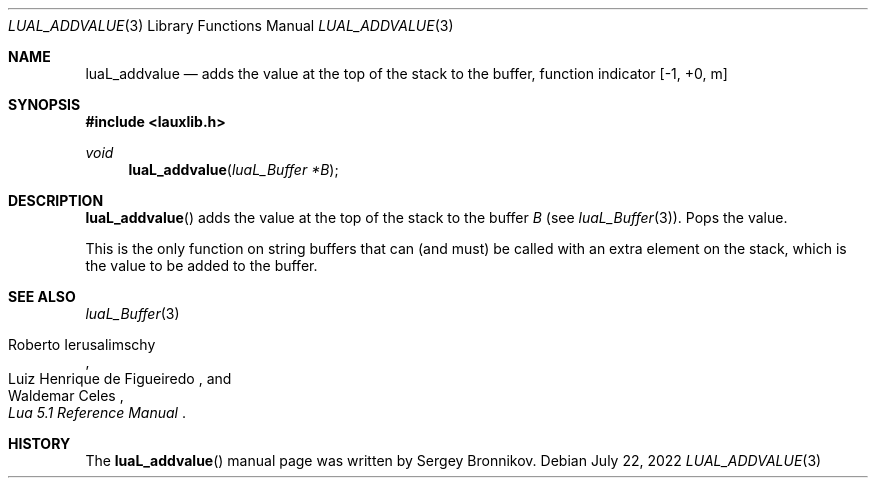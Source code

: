 .Dd $Mdocdate: July 22 2022 $
.Dt LUAL_ADDVALUE 3
.Os
.Sh NAME
.Nm luaL_addvalue
.Nd adds the value at the top of the stack to the buffer, function indicator
.Bq -1, +0, m
.Sh SYNOPSIS
.In lauxlib.h
.Ft void
.Fn luaL_addvalue "luaL_Buffer *B"
.Sh DESCRIPTION
.Fn luaL_addvalue
adds the value at the top of the stack to the buffer
.Fa B
.Pq see Xr luaL_Buffer 3 .
Pops the value.
.Pp
This is the only function on string buffers that can (and must) be called with
an extra element on the stack, which is the value to be added to the buffer.
.Sh SEE ALSO
.Xr luaL_Buffer 3
.Rs
.%A Roberto Ierusalimschy
.%A Luiz Henrique de Figueiredo
.%A Waldemar Celes
.%T Lua 5.1 Reference Manual
.Re
.Sh HISTORY
The
.Fn luaL_addvalue
manual page was written by Sergey Bronnikov.

